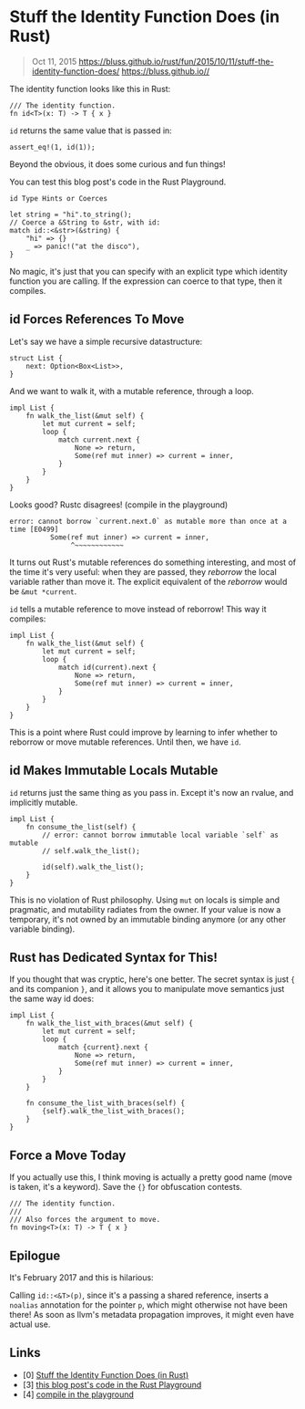 * Stuff the Identity Function Does (in Rust)
  :PROPERTIES:
  :CUSTOM_ID: stuff-the-identity-function-does-in-rust
  :END:

#+BEGIN_QUOTE
  Oct 11, 2015
  https://bluss.github.io/rust/fun/2015/10/11/stuff-the-identity-function-does/
  https://bluss.github.io//
#+END_QUOTE

The identity function looks like this in Rust:

#+BEGIN_EXAMPLE
    /// The identity function.
    fn id<T>(x: T) -> T { x }
#+END_EXAMPLE

=id= returns the same value that is passed in:

#+BEGIN_EXAMPLE
    assert_eq!(1, id(1));
#+END_EXAMPLE

Beyond the obvious, it does some curious and fun things!

You can test this blog post's code in the Rust Playground.

#+BEGIN_EXAMPLE
    id Type Hints or Coerces

    let string = "hi".to_string();
    // Coerce a &String to &str, with id:
    match id::<&str>(&string) {
        "hi" => {}
        _ => panic!("at the disco"),
    }
#+END_EXAMPLE

No magic, it's just that you can specify with an explicit type which
identity function you are calling. If the expression can coerce to that
type, then it compiles.

** id Forces References To Move
   :PROPERTIES:
   :CUSTOM_ID: id-forces-references-to-move
   :END:

Let's say we have a simple recursive datastructure:

#+BEGIN_EXAMPLE
    struct List {
        next: Option<Box<List>>,
    }
#+END_EXAMPLE

And we want to walk it, with a mutable reference, through a loop.

#+BEGIN_EXAMPLE
    impl List {
        fn walk_the_list(&mut self) {
            let mut current = self;
            loop {
                match current.next {
                    None => return,
                    Some(ref mut inner) => current = inner,
                }
            }
        }
    }
#+END_EXAMPLE

Looks good? Rustc disagrees! (compile in the playground)

#+BEGIN_EXAMPLE
    error: cannot borrow `current.next.0` as mutable more than once at a time [E0499]
              Some(ref mut inner) => current = inner,
                   ^~~~~~~~~~~~~
#+END_EXAMPLE

It turns out Rust's mutable references do something interesting, and
most of the time it's very useful: when they are passed, they /reborrow/
the local variable rather than move it. The explicit equivalent of the
/reborrow/ would be =&mut *current=.

=id= tells a mutable reference to move instead of reborrow! This way it
compiles:

#+BEGIN_EXAMPLE
    impl List {
        fn walk_the_list(&mut self) {
            let mut current = self;
            loop {
                match id(current).next {
                    None => return,
                    Some(ref mut inner) => current = inner,
                }
            }
        }
    }
#+END_EXAMPLE

This is a point where Rust could improve by learning to infer whether to
reborrow or move mutable references. Until then, we have =id=.

** id Makes Immutable Locals Mutable
   :PROPERTIES:
   :CUSTOM_ID: id-makes-immutable-locals-mutable
   :END:

=id= returns just the same thing as you pass in. Except it's now an
rvalue, and implicitly mutable.

#+BEGIN_EXAMPLE
    impl List {
        fn consume_the_list(self) {
            // error: cannot borrow immutable local variable `self` as mutable
            // self.walk_the_list();

            id(self).walk_the_list();
        }
    }
#+END_EXAMPLE

This is no violation of Rust philosophy. Using =mut= on locals is simple
and pragmatic, and mutability radiates from the owner. If your value is
now a temporary, it's not owned by an immutable binding anymore (or any
other variable binding).

** Rust has Dedicated Syntax for This!
   :PROPERTIES:
   :CUSTOM_ID: rust-has-dedicated-syntax-for-this
   :END:

If you thought that was cryptic, here's one better. The secret syntax is
just ={= and its companion =}=, and it allows you to manipulate move
semantics just the same way id does:

#+BEGIN_EXAMPLE
    impl List {
        fn walk_the_list_with_braces(&mut self) {
            let mut current = self;
            loop {
                match {current}.next {
                    None => return,
                    Some(ref mut inner) => current = inner,
                }
            }
        }

        fn consume_the_list_with_braces(self) {
            {self}.walk_the_list_with_braces();
        }
    }
#+END_EXAMPLE

** Force a Move Today
   :PROPERTIES:
   :CUSTOM_ID: force-a-move-today
   :END:

If you actually use this, I think moving is actually a pretty good name
(move is taken, it's a keyword). Save the ={}= for obfuscation contests.

#+BEGIN_EXAMPLE
    /// The identity function.
    ///
    /// Also forces the argument to move.
    fn moving<T>(x: T) -> T { x }
#+END_EXAMPLE

** Epilogue
   :PROPERTIES:
   :CUSTOM_ID: epilogue
   :END:

It's February 2017 and this is hilarious:

Calling =id::<&T>(p)=, since it's a passing a shared reference, inserts
a =noalias= annotation for the pointer =p=, which might otherwise not
have been there! As soon as llvm's metadata propagation improves, it
might even have actual use.

** Links
   :PROPERTIES:
   :CUSTOM_ID: links
   :END:

- [0]
  [[https://bluss.github.io/rust/fun/2015/10/11/stuff-the-identity-function-does/][Stuff
  the Identity Function Does (in Rust)]]
- [3]
  [[https://play.rust-lang.org/?gist=724e8c931a8e7515ef31&version=stable][this
  blog post's code in the Rust Playground]]
- [4]
  [[https://play.rust-lang.org/?gist=613e13fd515bfca647ca&version=stable][compile
  in the playground]]
